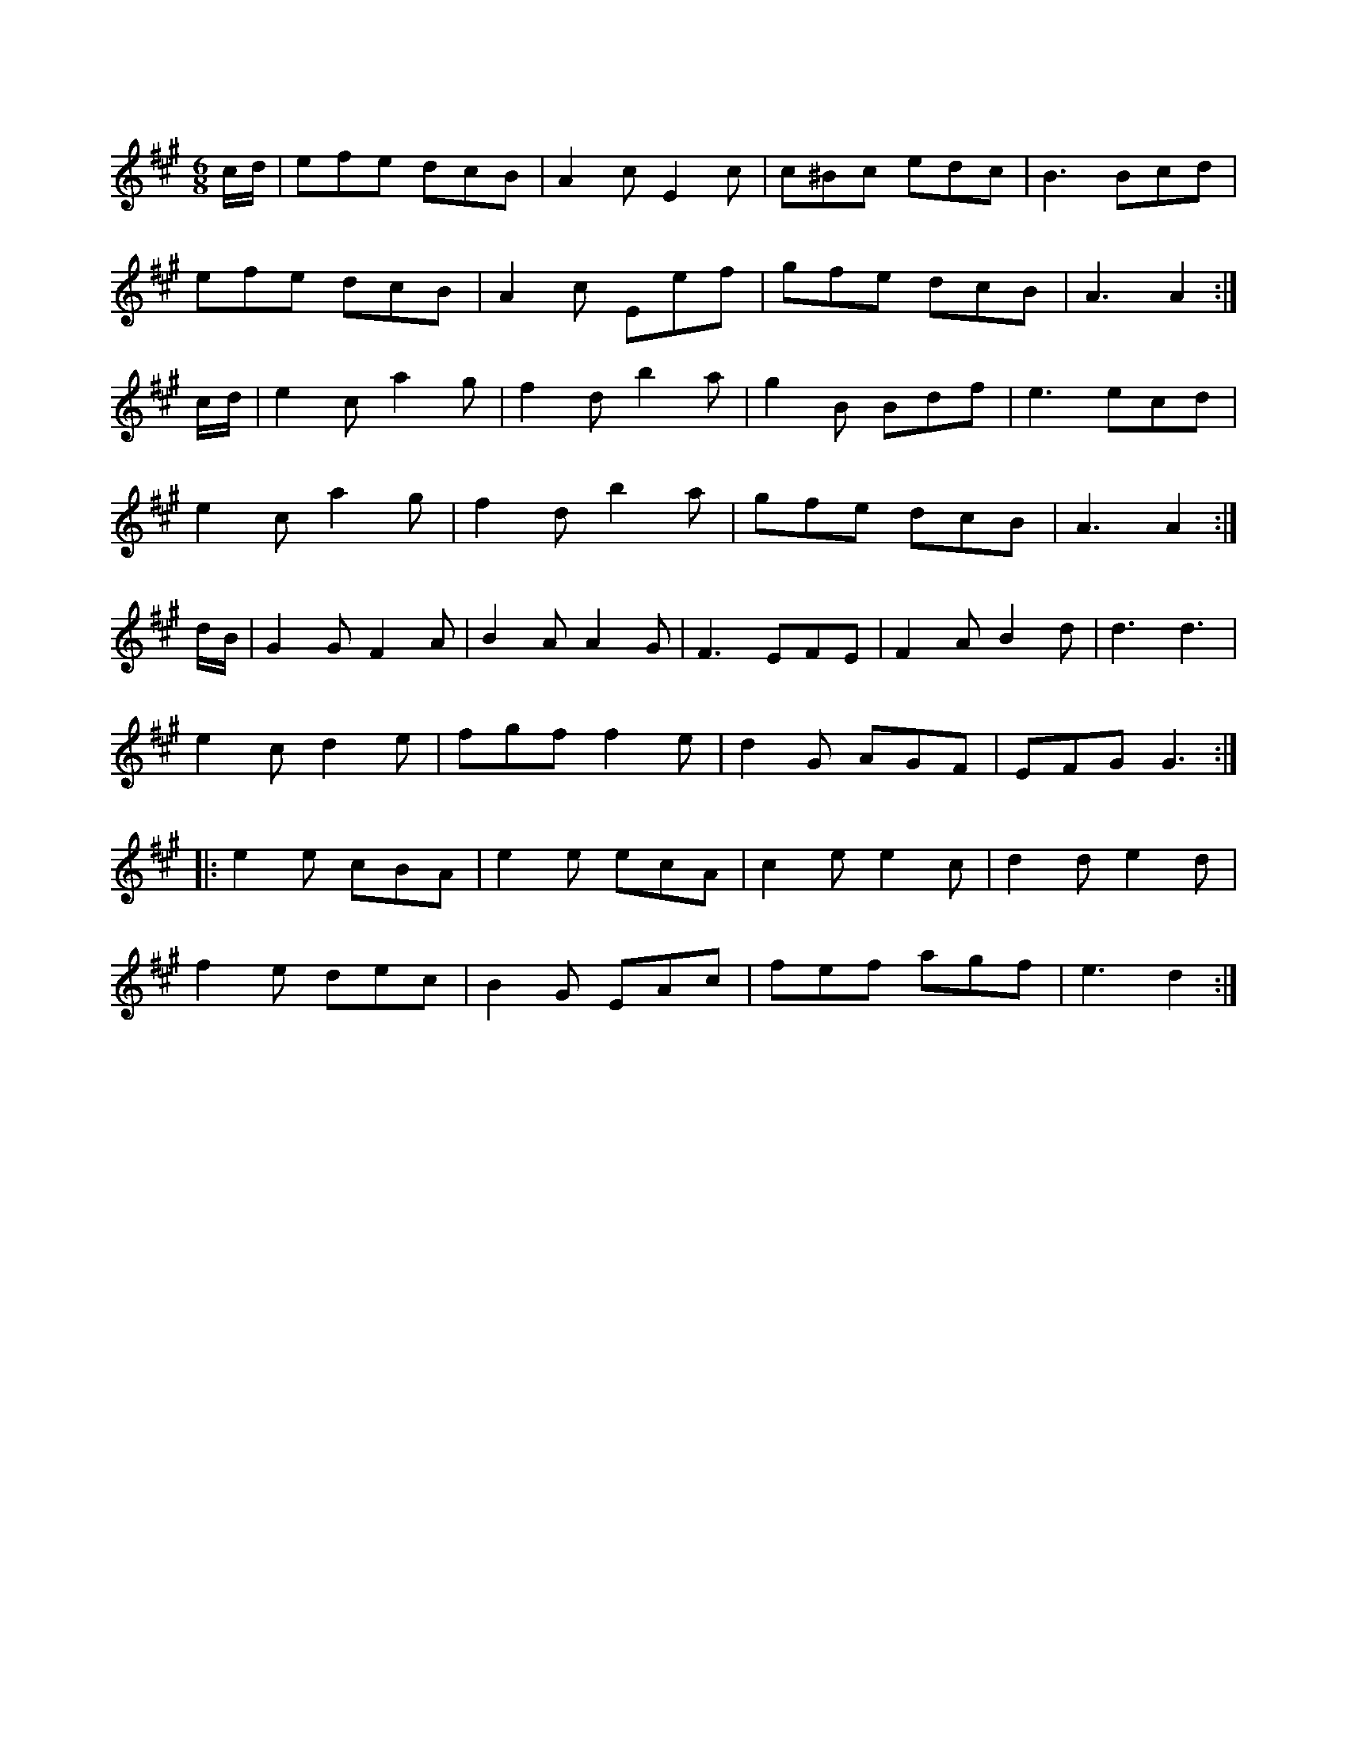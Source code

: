 X:1
M:6/8
K:A
c/2d/2|efe dcB|A2c E2c|c^Bc edc|B3 Bcd|
efe dcB|A2c Eef|gfe dcB|A3 A2:|
c/2d/2|e2c a2g|f2d b2a|g2B Bdf|e3 ecd|
e2c a2g|f2d b2a|gfe dcB|A3 A2:|
d/2B/2|G2G F2A|B2A A2G|F3 EFE|F2A B2d|d3 d3|
e2c d2e|fgf f2e|d2G AGF|EFG G3::
e2e cBA|e2e ecA|c2e e2c|d2d e2d|
f2e dec|B2G EAc|fef agf|e3 -d2:|